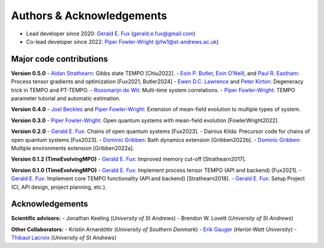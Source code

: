 Authors & Acknowledgements
==========================

-  Lead developer since 2020: `Gerald E.
   Fux <https://github.com/gefux>`__ (gerald.e.fux@gmail.com)
-  Co-lead developer since 2022: `Piper
   Fowler-Wright <https://github.com/piperfw>`__ (pfw1@st-andrews.ac.uk)

Major code contributions
------------------------

**Version 0.5.0** - `Aidan
Strathearn <https://github.com/aidanstrathearn>`__: Gibbs state TEMPO
[Chiu2022]. - `Eoin P. Butler <https://github.com/ebutler414>`__, `Eoin
O’Neill <https://github.com/eoin-dp-oneill>`__, and `Paul R.
Eastham <https://github.com/paulreastham>`__: Process tensor gradients
and optimization [Fux2021, Butler2024] - `Ewen D.C.
Lawrence <https://github.com/ewenlawrence>`__ and `Peter
Kirton <https://github.com/peterkirton/>`__: Degeneracy trick in TEMPO
and PT-TEMPO. - `Roosmarijn de Wit <https://github.com/rmadw>`__:
Multi-time system correlations. - `Piper
Fowler-Wright <https://github.com/piperfw>`__: TEMPO parameter tutorial
and automatic estimation.

**Version 0.4.0** - `Joel Beckles <https://github.com/JoelANB>`__ and
`Piper Fowler-Wright <https://github.com/piperfw>`__: Extension of
mean-field evolution to multiple types of system.

**Version 0.3.0** - `Piper
Fowler-Wright <https://github.com/piperfw>`__: Open quantum systems with
mean-field evolution [FowlerWright2022].

**Version 0.2.0** - `Gerald E. Fux <https://github.com/gefux>`__: Chains
of open quantum systems [Fux2023]. - Dainius Kilda: Precursor code for
chains of open quantum systems [Fux2023]. - `Dominic
Gribben <https://github.com/djgribben>`__: Bath dynamics extension
[Gribben2022b]. - `Dominic Gribben <https://github.com/djgribben>`__:
Multiple environments extension [Gribben2022a].

**Version 0.1.2 (TimeEvolvingMPO)** - `Gerald E.
Fux <https://github.com/gefux>`__: Improved memory cut-off
[Strathearn2017].

**Version 0.1.0 (TimeEvolvingMPO)** - `Gerald E.
Fux <https://github.com/gefux>`__: Implement process tensor TEMPO (API
and backend) [Fux2021]. - `Gerald E. Fux <https://github.com/gefux>`__:
Implement core TEMPO functionality (API and backend) [Strathearn2018]. -
`Gerald E. Fux <https://github.com/gefux>`__: Setup Project (CI, API
design, project planning, etc.).

Acknowledgements
----------------

**Scientific advisors:** - Jonathan Keeling (*University of St Andrews*)
- Brendon W. Lovett (*University of St Andrews*)

**Other Collaborators:** - Kristín Arnardóttir (*University of Southern
Denmark*) - `Erik Gauger <https://github.com/erikgauger>`__
(*Heriot-Watt University*) - `Thibaut
Lacroix <https://github.com/tfmlaX>`__ (*University of St Andrews*)
